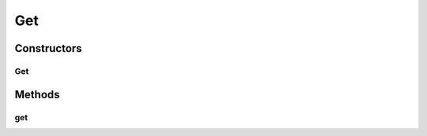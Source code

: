 .. java:import:: com.codahale.metrics.annotation Timed

.. java:import:: com.google.common.base Optional

.. java:import:: com.google.common.base Preconditions

.. java:import:: java.util List

.. java:import:: io.dropwizard.jersey.caching CacheControl

.. java:import:: java.util.concurrent TimeUnit

.. java:import:: javax.ws.rs GET

.. java:import:: javax.ws.rs Path

.. java:import:: javax.ws.rs Produces

.. java:import:: javax.ws.rs QueryParam

.. java:import:: javax.ws.rs.core MediaType

.. java:import:: javax.ws.rs.core UriBuilder

.. java:import:: uk.ac.ox.it.skossuggester.dao SkosConceptsDao

.. java:import:: uk.ac.ox.it.skossuggester.representations SkosConcepts

.. java:import:: uk.ac.ox.it.skossuggester.representations.hal HalLink

.. java:import:: uk.ac.ox.it.skossuggester.representations.hal HalRepresentation

Get
===

.. java:package:: uk.ac.ox.it.skossuggester.resources
   :noindex:

.. java:type:: @Path @Produces public class Get

Constructors
------------
Get
^^^

.. java:constructor:: public Get(SkosConceptsDao dao)
   :outertype: Get

Methods
-------
get
^^^

.. java:method:: @GET @CacheControl @Timed public HalRepresentation get(List<String> uris)
   :outertype: Get

